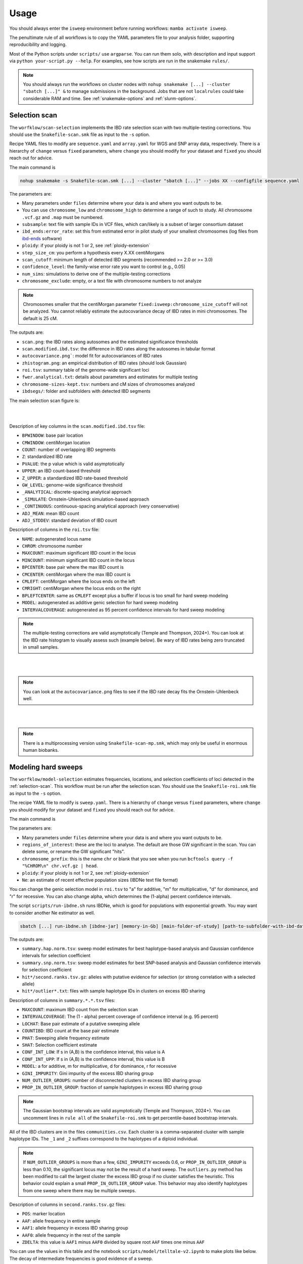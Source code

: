 Usage
=====

You should always enter the ``isweep`` environment before running workflows: ``mamba activate isweep``.

The penultimate rule of all workflows is to copy the YAML parameters file to your analysis folder, supporting reproducibility and logging.

Most of the Python scripts under ``scripts/`` use ``argparse``. You can run them solo, with description and input support via ``python your-script.py --help``. For examples, see how scripts are run in the snakemake ``rules/``.

.. note::

   You should always run the workflows on cluster nodes with ``nohup snakemake [...] --cluster "sbatch [...]" &`` to manage submissions in the background. Jobs that are not ``localrules`` could take considerable RAM and time. See :ref:`snakemake-options` and :ref:`slurm-options`.

.. _selection-scan:

Selection scan
##############

The ``worfklow/scan-selection`` implements the IBD rate selection scan with two multiple-testing corrections. You should use the ``Snakefile-scan.smk`` file as input to the ``-s`` option.

Recipe YAML files to modify are ``sequence.yaml`` and ``array.yaml`` for WGS and SNP array data, respectively. There is a hierarchy of ``change`` versus ``fixed`` parameters, where ``change`` you should modify for your dataset and ``fixed`` you should reach out for advice.

The main command is 

.. code-block:: shell

   nohup snakemake -s Snakefile-scan.smk [...] --cluster "sbatch [...]" --jobs XX --configfile sequence.yaml

The parameters are:

* Many parameters under ``files`` determine where your data is and where you want outputs to be.
* You can use ``chromosome_low`` and ``chromosome_high`` to determine a range of such to study. All chromosome ``.vcf.gz`` and ``.map`` must be numbered.
* ``subsample``: text file with sample IDs in VCF files, which can/likely is a subset of larger consortium dataset
* ``ibd_ends:error_rate``: set this from estimated error in pilot study of your smallest chromosomes (log files from `ibd-ends <https://github.com/browning-lab/ibd-ends/>`_ software)
* ``ploidy``: if your ploidy is not 1 or 2, see :ref:`ploidy-extension`
* ``step_size_cm``: you perform a hypothesis every X.XX centiMorgans
* ``scan_cutoff``: minimum length of detected IBD segments (recommended >= 2.0 or >= 3.0)
* ``confidence_level``: the family-wise error rate you want to control (e.g., 0.05)
* ``num_sims``: simulations to derive one of the multiple-testing corrections
* ``chromosome_exclude``: empty, or a text file with chromosome numbers to not analyze

.. note::

   Chromosomes smaller that the centiMorgan parameter ``fixed:isweep:chromosome_size_cutoff`` will not be analyzed. You cannot reliably estimate the autocovariance decay of IBD rates in mini chromosomes. The default is 25 cM.



The outputs are:

* ``scan.png``: the IBD rates along autosomes and the estimated significance thresholds
* ``scan.modified.ibd.tsv``: the difference in IBD rates along the autosomes in tabular format
* ``autocovariance.png```: model fit for autocovariances of IBD rates
* ``zhistogram.png``: an empirical distribution of IBD rates (should look Gaussian)
* ``roi.tsv``: summary table of the genome-wide significant loci
* ``fwer.analytical.txt``: details about parameters and estimates for multiple testing
* ``chromosome-sizes-kept.tsv``: numbers and cM sizes of chromosomes analyzed
* ``ibdsegs/``: folder and subfolders with detected IBD segments

The main selection scan figure is:

.. image:: images/scan.png
   :align: center
   :width: 600px


|
|


Description of key columns in the ``scan.modified.ibd.tsv`` file:

* ``BPWINDOW``: base pair location 
* ``CMWINDOW``: centiMorgan location 
* ``COUNT``: number of overlapping IBD segments 
* ``Z``: standardized IBD rate 
* ``PVALUE``: the p value which is valid asymptotically
* ``UPPER``: an IBD count-based threshold
* ``Z_UPPER``: a standardized IBD rate-based threshold
* ``GW_LEVEL``: genome-wide significance threshold
* ``_ANALYTICAL``: discrete-spacing analytical approach
* ``_SIMULATE``: Ornstein-Uhlenbeck simulation-based approach 
* ``_CONTINUOUS``: continuous-spacing analytical approach (very conservative) 
* ``ADJ_MEAN``: mean IBD count 
* ``ADJ_STDDEV``: standard deviation of IBD count 

Description of columns in the ``roi.tsv`` file:

* ``NAME``: autogenerated locus name 
* ``CHROM``: chromosome number 
* ``MAXCOUNT``: maximum significant IBD count in the locus 
* ``MINCOUNT``: minimum significant IBD count in the locus
* ``BPCENTER``: base pair where the max IBD count is 
* ``CMCENTER``: centiMorgan where the max IBD count is 
* ``CMLEFT``: centiMorgan where the locus ends on the left 
* ``CMRIGHT``: centiMorgan where the locus ends on the right 
* ``BPLEFTCENTER``: same as ``CMLEFT`` except plus a buffer if locus is too small for hard sweep modeling
* ``MODEL``: autogenerated as additive genic selection for hard sweep modeling
* ``INTERVALCOVERAGE``: autogenerated as 95 percent confidence intervals for hard sweep modeling

.. note::

   The multiple-testing corrections are valid asymptotically (Temple and Thompson, 2024+). You can look at the IBD rate histogram to visually assess such (example below). Be wary of IBD rates being zero truncated in small samples.


.. image:: images/zhistogram.png
   :align: center
   :width: 600px


|
|

.. note::

   You can look at the ``autocovariance.png`` files to see if the IBD rate decay fits the Ornstein-Uhlenbeck well.

.. image:: images/autocovariance.png
   :align: center
   :width: 600px


|
|

.. note::

   There is a multiprocessing version using ``Snakefile-scan-mp.smk``, which may only be useful in enormous human biobanks.

.. _modeling-hard-sweeps:

Modeling hard sweeps
##############

The ``worfklow/model-selection`` estimates frequencies, locations, and selection coefficients of loci detected in the :ref:`selection-scan`. This workflow must be run after the selection scan. You should use the ``Snakefile-roi.smk`` file as input to the ``-s`` option.

The recipe YAML file to modify is ``sweep.yaml``. There is a hierarchy of ``change`` versus ``fixed`` parameters, where ``change`` you should modify for your dataset and ``fixed`` you should reach out for advice.

The main command is 

.. code-bloack:: shell

   nohup snakemake -s Snakefile-roi.smk [...] --cluster "sbatch [...]" --jobs XX --configfile sweep.yaml

The parameters are:

* Many parameters under ``files`` determine where your data is and where you want outputs to be.
* ``regions_of_interest``: these are the loci to analyse. The default are those GW significant in the scan. You can delete some, or rename the GW significant "hits".
* ``chromosome_prefix``: this is the name ``chr`` or blank that you see when you run ``bcftools query -f "%CHROM\n" chr.vcf.gz | head``.
* ``ploidy``: if your ploidy is not 1 or 2, see :ref:`ploidy-extension`
* ``Ne``: an estimate of recent effective population sizes (IBDNe text file format)

You can change the genic selection model in ``roi.tsv`` to "a" for additive, "m" for multiplicative, "d" for dominance, and "r" for recessive. You can also change alpha, which determines the (1-alpha) percent confidence intervals.

The script ``scripts/run-ibdne.sh`` runs IBDNe, which is good for populations with exponential growth. You may want to consider another Ne estimator as well.

.. code-block:: shell

   sbatch [...] run-ibdne.sh [ibdne-jar] [memory-in-Gb] [main-folder-of-study] [path-to-subfolder-with-ibd-data] [chromosome_low] [chromosome_high] [output_file] [random_seed]

The outputs are:

* ``summary.hap.norm.tsv``: sweep model estimates for best haplotype-based analysis and Gaussian confidence intervals for selection coefficient
* ``summary.snp.norm.tsv``: sweep model estimates for best SNP-based analysis and Gaussian confidence intervals for selection coefficient
* ``hit*/second.ranks.tsv.gz``: alleles with putative evidence for selection (or strong correlation with a selected allele)
* ``hit*/outlier*.txt``: files with sample haplotype IDs in clusters on excess IBD sharing

Description of columns in ``summary.*.*.tsv`` files:

* ``MAXCOUNT``: maximum IBD count from the selection scan
* ``INTERVALCOVERAGE``: The (1 - alpha) percent coverage of confidence interval (e.g. 95 percent)
* ``LOCHAT``: Base pair estimate of a putative sweeping allele
* ``COUNTIBD``: IBD count at the base pair estimate
* ``PHAT``: Sweeping allele frequency estimate
* ``SHAT``: Selection coefficient estimate
* ``CONF_INT_LOW``: If s in (A,B) is the confidence interval, this value is A
* ``CONF_INT_UPP``: If s in (A,B) is the confidence interval, this value is B 
* ``MODEL``: a for additive, m for multiplicative, d for dominance, r for recessive
* ``GINI_IMPURITY``: Gini impurity of the excess IBD sharing group
* ``NUM_OUTLIER_GROUPS``: number of disconnected clusters in excess IBD sharing group 
* ``PROP_IN_OUTLIER_GROUP``: fraction of sample haplotypes in excess IBD sharing group

.. note::

   The Gaussian bootstrap intervals are valid asymptotically (Temple and Thompson, 2024+). You can uncomment lines in ``rule all`` of the ``Snakefile-roi.smk`` to get percentile-based bootstrap intervals.


All of the IBD clusters are in the files ``communities.csv``. Each cluster is a comma-separated cluster with sample haplotype IDs. The ``_1`` and ``_2`` suffixes correspond to the haplotypes of a diploid individual.

.. note::

   If ``NUM_OUTLIER_GROUPS`` is more than a few, ``GINI_IMPURITY`` exceeds 0.6, or ``PROP_IN_OUTLIER_GROUP`` is less than 0.10, the significant locus may not be the result of a hard sweep. The ``outliers.py`` method has been modified to call the largest cluster the excess IBD group if no cluster satisfies the heuristic. This behavior could explain a small ``PROP_IN_OUTLIER_GROUP`` value. This behavior may also identify haplotypes from one sweep where there may be multiple sweeps. 

Description of columns in ``second.ranks.tsv.gz`` files:

* ``POS``: marker location
* ``AAF``: allele frequency in entire sample 
* ``AAF1``: allele frequency in excess IBD sharing group
* ``AAF0``: allele frequency in the rest of the sample
* ``ZDELTA``: this value is ``AAF1`` minus ``AAF0`` divided by square root ``AAF`` times one minus ``AAF``
  
You can use the values in this table and the notebook ``scripts/model/telltale-v2.ipynb`` to make plots like below. The decay of intermediate frequencies is good evidence of a sweep.

.. image:: images/telltale-sweep.png
   :align: center
   :width: 600px

   
|
|


.. _case-control-scan:

Case-control scan
##############

The ``worfklow/scan-case-control`` implements the difference in IBD rates scan with two multiple-testing corrections. You should use the ``Snakefile-case.smk`` file as input to the ``-s`` option.

You must run this workflow after the selection scan workflow (where the IBD segments are detected). You should scrutinize the results to see if strong selection confounds your case-control study.

The recipe YAML file to modify is ``case.yaml``. The parameters are nearly all the same as in :ref:`selection-scan`. The ``case`` parameter is a two-column text file with sample IDs and binary phenotypes.

The main command is 

.. code-block:: shell

   nohup snakemake -s Snakefile-case.smk [...] --cluster "sbatch [...]" --jobs XX --configfile case.yaml.

The outputs have the same nomenclature as in the selection scan workflow, but ``.case.`` and ``.control.`` is inserted in file names:

* ``scan.case.control.png``: the standardized difference in IBD rates along autosomes and the estimated significance thresholds
* ``scan.case.ibd.tsv``: the difference in IBD rates along the autosomes in tabular format 
* ``roi.case.tsv``: summary table of the genome-wide significant loci
* ``fwer.analytical.case.txt``: details about parameters and estimates for multiple testing


.. note::

   The multiple-testing corrections are valid asymptotically (Temple and Thompson, 2024+). You can look at the IBD rate histogram to visually assess such. Be wary of IBD rates being zero truncated in small samples. 

.. note::

   There is a multiprocessing version using ``Snakefile-case-mp.smk``, which may only be useful in enormous human biobanks.

You can try to detect clusters of cases or controls with excess IBD sharing GW significant loci using ``Snakefile-case-roi.smk`` and the template ``--configfile case.roi.yaml``. 

The output to this feature will be a tab-separated file with sample haplotype IDs, their binary phenotype, and indicators if they are in excess IBD sharing groups (``matrix.outlier.phenotypes.tsv`` for each hit). An example of this file is ``design.sorted.tsv``. You could perform regression analyses on these dataframes. Scripts ``scripts/utilities/fake-phenotypes-*.py`` can be used for testing and evaluating confounding from strong recent selection.

You can also look at the sample haplotype IDs in the ``hit*/outlier*.phenotype.tsv`` files.

.. note::

   I tested that ``Snakefile-case-roi.smk`` runs smoothly, but not if it works well at its task in a simulation study.

.. _phasing-and-ancestry:

Phasing and ancestry
##############

This ``worfklow/phasing-ancestry`` provides support for automated haplotype phasing (`Beagle <https://faculty.washington.edu/browning/beagle/beagle.html>`_), local ancestry inference (`Flare <https://github.com/browning-lab/flare>`_), and kinship inference (`IBDkin <https://github.com/YingZhou001/IBDkin>`_).

The main command is 

.. code-block:: shell

   nohup snakemake -s Snakefile-*.smk [...] --cluster "sbatch [...]" --jobs XX --configfile phasing-and-lai.yaml

The Snakefiles are:

* ``Snakefile-beagle-flare-gds.smk``: your data is stored as GDS files, and you want to phase as well as LAI and IBD inference
* ``Snakefile-beagle-flare-vcf.smk``: your data is stored as VCF files, and you want to phase as well as LAI and IBD inference
* ``Snakefile-flare-only-gds.smk``: your data is already phased in GDS files, and you want to perform LAI and IBD inference
* ``Snakefile-flare-only-vcf.smk``: your data is already phased in VCF files, and you want to perform LAI and IBD inference

The YAML example file is ``phasing-and-lai.yaml``. Most of the parameters are written exactly as the parameters in `Beagle <https://faculty.washington.edu/browning/beagle/beagle.html>`_, `Flare <https://github.com/browning-lab/flare>`_, or `hap-ibd <https://github.com/browning-lab/hap-ibd>`_. Other parameters define file locations. The remaining parameters are:

* ``rename-chrs-map-adx``, ``rename-chrs-map-ref``: harmonizes 9 vs chr9 in VCF CHROM column with genetic map. Files are in ``rename-chrs/``. The ``num-chrnum.txt`` means 9 is in the VCF column, but chr9 is in the genetic map column.   
* ``ref-panel-map``: tab-separated, headerless file with reference sample ID (column 1) and reference panel label (column 2)
* ``keep-samples``: the sample IDs to phase, LAI, and IBD infer, which may be a subset of a larger consortium dataset
* ``bcftools-parameters:c-min-mac``: minimum minor allele count, where 1 and 2 are incredibly difficult to phase

.. note::

   We strongly recommend against setting ``flare-parameter:probs`` equal to ``true``, which may create enormous file sizes and require a lot of RAM.

.. note::

   The output files are in ``gtdata/``, ``lai/``, and ``ibdsegs/``. Rephasing is unphasing the reference panel and phasing them again with all the admixed samples; reference phasing is using the existing phase of the reference panel. Rephasing takes longer and creates more disk memory. You can uncomment or comment these output files in the ``rule all`` of the Snakefile.

.. note::

   You can use ``run-ibdkin.sh`` (with `IBDkin <https://github.com/YingZhou001/IBDkin>`_), ``high-kinship.py``, and ``keep-one-family-member.py`` in ``scripts/pre-processing/`` to filter out close relatives, say kinship >= 0.125. These scripts are not documented, so I recommend copy and paste into an LLM and ask it what these do.

.. _publication-ready-figures:

Publication-ready Figures
##############

Here, I provide some examples terminal commands to make publication-ready figures. The pipelines make some initial plots, but you may want to modify labels and colors. Many of the terminal options are the options in the Python ``matplotlib`` library.

This script makes figures for selection scans.

.. code-block:: shell

   python scripts/plotting/plot-scan-pipeline.py \
      --input_file scan.modified.ibd.tsv \
      --output_prefix scan \
      --sample_size 13778 \
      --ploidy 2 \
      --heuristic_cutoff 4. \
      --num_sims 500 \
      --chr_low 1 \
      --chr_high 22 \
      --statistic COUNT \
      --title "TOPMed European ancestry" \
      --xlabel "Base pair along autosomes" \
      --ylabel "IBD rate" \
      --rotation 90 \
      --yupp 2e-4 \
      --alpha 0.25 \
      --fontsize 14 \
      --width 12 \
      --height 4

.. note::

   If ``--num_sims`` is 0, no simulation-based threshold will be plotted. Any value of ``--num_sims`` greater than 0 will plot the simulation-based threshold in ``scan.modified.ibd.tsv``.

.. note::

   You could use this script, or ``scripts/plotting/plot-scan.py`` as a general use plotter. However, you would need be careful with the ``--sample_size`` and ``--statistic`` parameter. For instance, you could augment the `scan.case.ibd.tsv` file with a simulation-based threshold.

This script makes figures for IBD mapping / case-control scans.

.. code-block:: shell

   python scripts/plotting/plot-scan-case-pipeline.py \
      --input_file scan.case.ibd.tsv \
      --output_prefix scan.case \
      --chr_low 1 \
      --chr_high 22 \
      --statistic ZDIFFZ \
      --title "ADSP European ancestry" \
      --xlabel "Base pair along autosomes" \
      --ylabel "Standardized IBD rate difference" \
      --rotation 90 \
      --yupp 8. \
      --alpha 0.25 \
      --fontsize 14 \
      --width 12 \
      --height 4

This script plots the empirical distribution of IBD rates of IBD rate differences.

.. code-block:: shell

   python scripts/plotting/plot-histogram.py \
      --input_file scan.modified.ibd.tsv \
      --output_file histogram.png \
      --chr_low 1 \
      --chr_high 22 \
      --chrom CHROM \
      --statistic COUNT \
      --outlier_cutoff 1000

.. note::

   We reuse this plotter for the case-control scan, changing ``--statistic`` to ``ZDIFFZ``.

.. note::

   The ``--outlier_cutoff`` option, in normally-distributed quantiles, is used to remove outliers before standardizing.

This script plots autocovariance by genetic distance.

.. code-block:: shell

   python scripts/plotting/plot-autocovariance.py \
      --input_autocov_file fwer.autocovariance.tsv \
      --input_analytical_file fwer.analytical.tsv \
      --output_prefix autocovariance \
      --theta_type estimated-theta: \
      --title "TOPMed European ancestry" \
      --xlabel "Genetic distance (cM)" \
      --ylabel "Autocovariance" \
      --yupp 1.5 \
      --color tab:blue \
      --width 6.4 \
      --height 4.8

.. note::

   If your ``--input_analytical_file`` is ``fwer.analytical.case.tsv``, you may use ``estimated-theta0:`` or ``estimated-theta1:`` to plot results for case and control sample sets. You must also modify the `input_autocov_file` parameter.

.. note::

   We reuse this plotter for the case-control scan, changing the ``--input_autocov_file`` and ``--input_analytical_file``.


This script makes figures for sweep modeling.

.. code-block:: shell

   python scripts/plotting/plot-sweep.py \
      --output_file sweep.LCT.png \
      --s 0.03 \
      --su 0.04 \
      --z \
      --p 0.70 \
      --Ne ibdne.ne \
      --standing_variation -0.01 \
      --genetic_model a \
      --ploidy 2 \
      --nboot 1000 \
      --upper_quantile 0.99 \
      --lower_quantile 0.01 \
      --xaxis_length 150 \
      --line_color tab:blue \
      --font_size 14 \
      --alpha 0.25 \
      --title "LCT gene"

The parameters are:

   - ``--s`` estimate of selection coefficient
   - ``--su`` the upper bound of selection coefficient confidence interval
   - ``--z`` this corresponds to to the quantile of a N(0,1), e.g. 1.96 for 95 percent confidence intervals
   - ``--p`` estimate of sweeping allele frequency
   - ``--Ne`` file with estimates of population effective sizes
   - ``--standing_variation`` positive selection stops once this allele frequency is reached
   - ``--genetic_model`` a for additive, m for multiplicative, d for dominance, r for recessive
   - ``--nboot`` number of Wright-Fisher simulations with selection
   - ``--upper_quantile`` and ``--lower_quantile`` concern the sweep frequency intervals
   - ``--xaxis_length`` is the number of generations

.. note::

   You should get these parameters from ``summary.hap.norm.tsv`` or ``summary.snp.norm.tsv`` files. The plotter assumes normally-distributed confidence interval, which is only reasonable when Temple and Thompson conditions hold.
